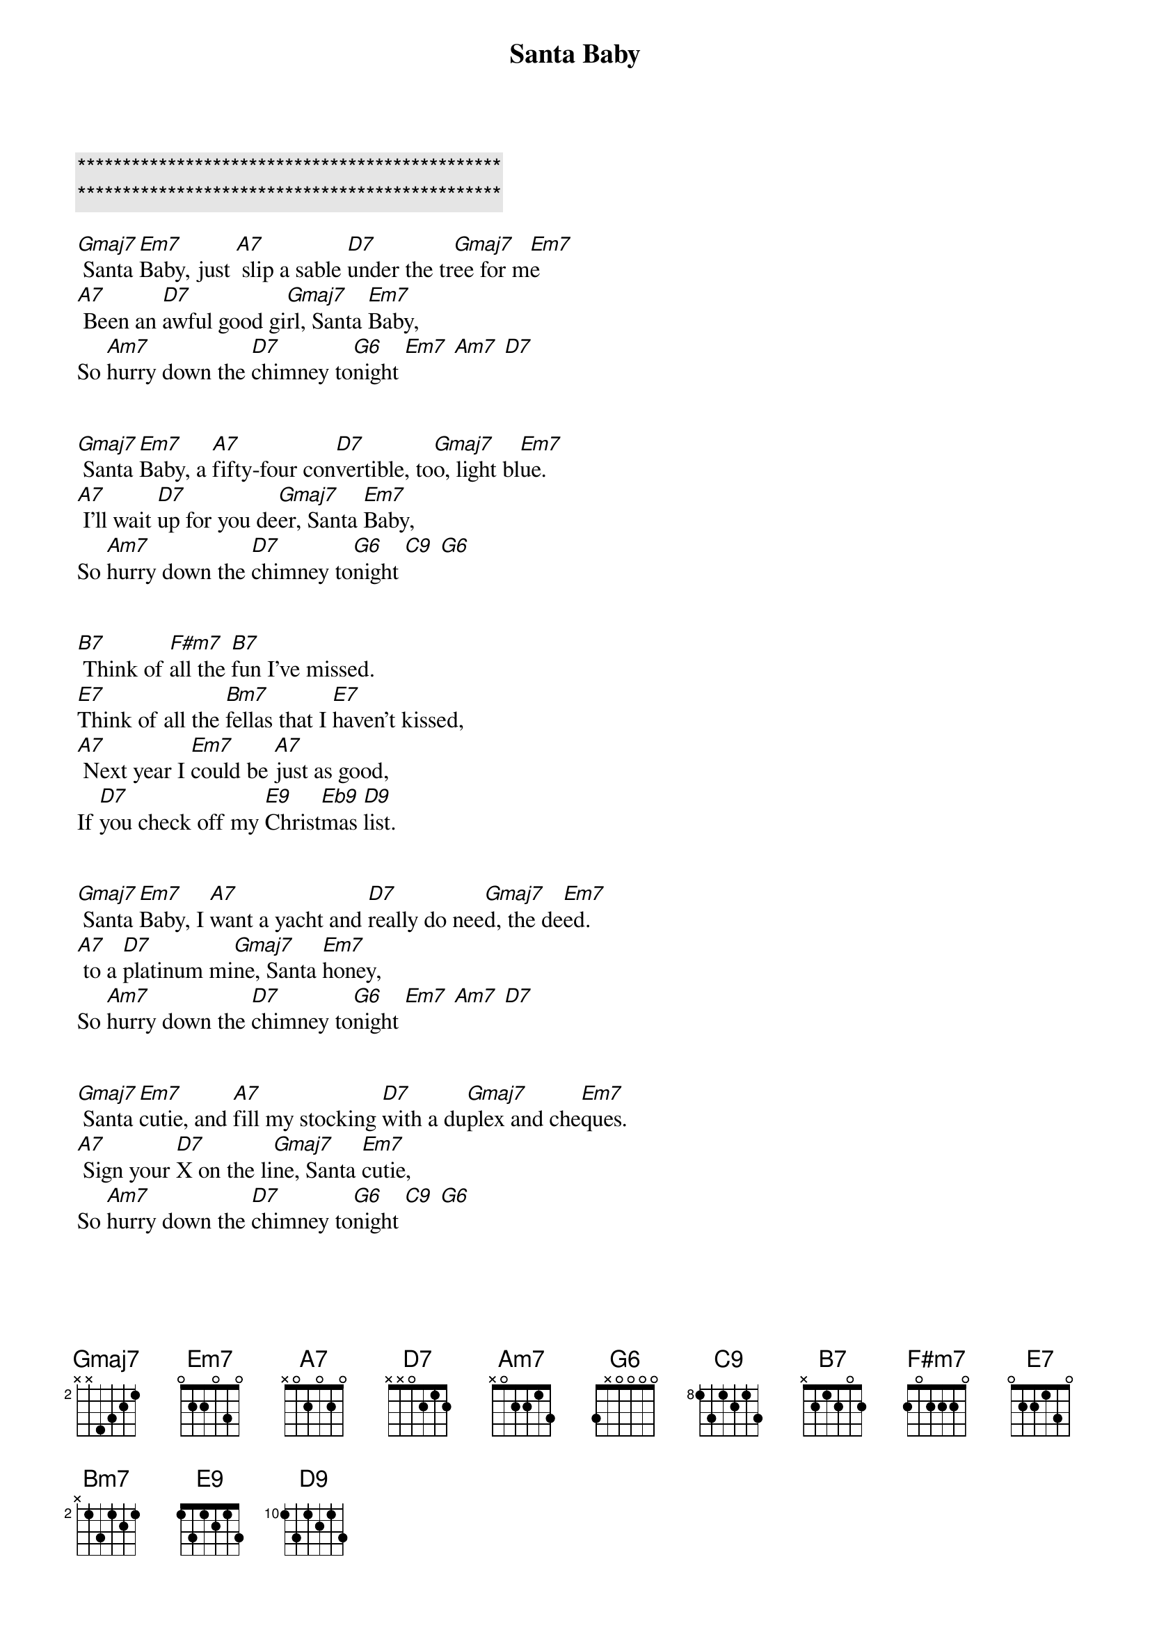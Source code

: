 {title: Santa Baby}
{artist: Eartha Kitt}
{key: G}
{duration: 2:30}
{tempo: 151}

{c:***********************************************}
{c:***********************************************}

{sov}
[Gmaj7] Santa [Em7]Baby, just [A7] slip a sable [D7]under the tr[Gmaj7]ee for m[Em7]e
[A7] Been an [D7]awful good gi[Gmaj7]rl, Santa [Em7]Baby,
So [Am7]hurry down the [D7]chimney to[G6]night [Em7] [Am7] [D7]
{eov}


{sov}
[Gmaj7] Santa [Em7]Baby, a [A7]fifty-four con[D7]vertible, to[Gmaj7]o, light bl[Em7]ue.
[A7] I'll wait [D7]up for you de[Gmaj7]er, Santa [Em7]Baby,
So [Am7]hurry down the [D7]chimney to[G6]night [C9] [G6]
{eov}


{sob}
[B7] Think of [F#m7]all the [B7]fun I've missed.
[E7]Think of all the [Bm7]fellas that I [E7]haven't kissed,
[A7] Next year I [Em7]could be [A7]just as good,
If [D7]you check off my [E9]Christ[Eb9]mas [D9]list.
{eob}


{sov}
[Gmaj7] Santa [Em7]Baby, I [A7]want a yacht and [D7]really do nee[Gmaj7]d, the de[Em7]ed.
[A7] to a [D7]platinum mi[Gmaj7]ne, Santa [Em7]honey,
So [Am7]hurry down the [D7]chimney to[G6]night [Em7] [Am7] [D7]
{eov}


{sov}
[Gmaj7] Santa [Em7]cutie, and [A7]fill my stocking [D7]with a du[Gmaj7]plex and che[Em7]ques.
[A7] Sign your [D7]X on the li[Gmaj7]ne, Santa [Em7]cutie,
So [Am7]hurry down the [D7]chimney to[G6]night [C9] [G6]
{eov}


{sob}
[B7] Come and [F#m7]trim my [B7]Christmas tree
[E7]with some deco[Bm7]rations bought at [E7] Tiffany.
[A7] I really [Em7]do be[A7]lieve in you.
Let's [D7]see if you be[E9]lieve [Eb9]in [D9]me.
{eob}


{sov}
[Gmaj7] Santa [Em7]Baby, for[A7]got to mention [D7]one little thing:[Gmaj7] a [Em7]ring.
[A7] I don't [D7]mean on the pho[Gmaj7]ne, Santa [Em7]Baby,
So [Am7]hurry down the [D7]chimney to[G6]night [C9] [G6]
{eov}
